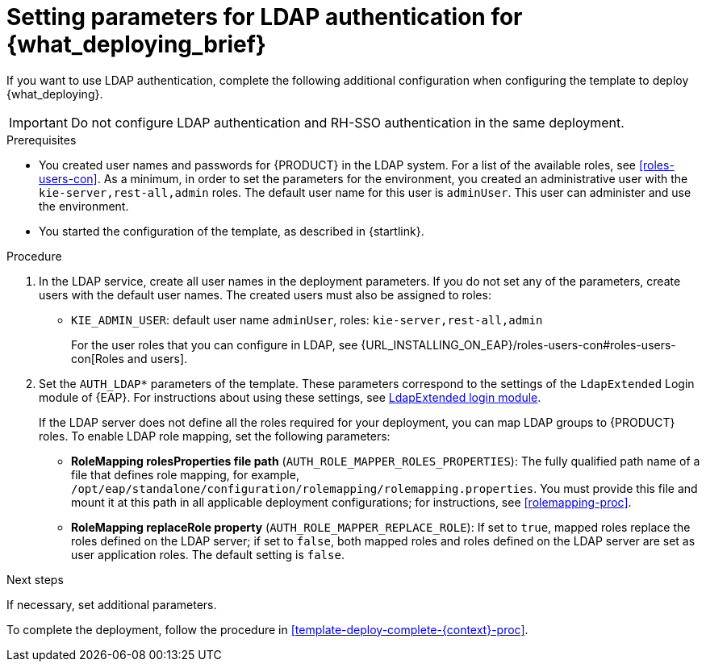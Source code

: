 [id='template-deploy-ldap-{context}-proc']
= Setting parameters for LDAP authentication for {what_deploying_brief}

// local variables depending on the assembly context
:ldap_kieserver!:

ifeval::["{context}"=="freeform-monitor"]
:ldap_kieserver:
endif::[]

ifeval::["{context}"=="freeform-server-managed"]
:ldap_kieserver:
endif::[]

ifeval::["{context}"=="additional-server-managed"]
:ldap_kieserver:
endif::[]

ifeval::["{context}"=="fixed"]
:ldap_kieserver:
endif::[]


ifeval::["{context}"=="server-immutable-s2i"]
:ldap_kieserver:
endif::[]

ifeval::["{context}"=="server-immutable-kjar"]
:ldap_kieserver:
endif::[]

ifeval::["{context}"=="authoring"]
:ldap_kieserver:
endif::[]


If you want to use LDAP authentication, complete the following additional configuration when configuring the template to deploy {what_deploying}.

[IMPORTANT]
====
Do not configure LDAP authentication and RH-SSO authentication in the same deployment.
====

.Prerequisites

* You created user names and passwords for {PRODUCT} in the LDAP system. For a list of the available roles, see <<roles-users-con>>.  As a minimum, in order to set the parameters for the environment, you created
ifdef::ldap_kieserver[]
the following users:
** An administrative user with the `kie-server,rest-all,admin` roles. This user can administer and use the environment.
** A server user with the `kie-server,rest-all,user` roles. This user can make REST API calls to the {KIE_SERVER}.
endif::ldap_kieserver[]
ifndef::ldap_kieserver[]
an administrative user with the `kie-server,rest-all,admin` roles. The default user name for this user is `adminUser`. This user can administer and use the environment.
endif::ldap_kieserver[]

* You started the configuration of the template, as described in {startlink}.

.Procedure
. In the LDAP service, create all user names in the deployment parameters. If you do not set any of the parameters, create users with the default user names. The created users must also be assigned to roles:
** `KIE_ADMIN_USER`: default user name `adminUser`, roles: `kie-server,rest-all,admin`
ifdef::ldap_kieserver[]
** `KIE_SERVER_USER`: default user name `executionUser`, roles `kie-server,rest-all,guest`
endif::ldap_kieserver[]
+
For the user roles that you can configure in LDAP, see {URL_INSTALLING_ON_EAP}/roles-users-con#roles-users-con[Roles and users].
+
. Set the `AUTH_LDAP*` parameters of the template. These parameters correspond to the settings of the `LdapExtended` Login module of {EAP}. For instructions about using these settings, see https://access.redhat.com/documentation/en-us/red_hat_jboss_enterprise_application_platform/7.0/html-single/login_module_reference/#ldapextended_login_module[LdapExtended login module].
+
If the LDAP server does not define all the roles required for your deployment, you can map LDAP groups to {PRODUCT} roles. To enable LDAP role mapping, set the following parameters:
+
** *RoleMapping rolesProperties file path* (`AUTH_ROLE_MAPPER_ROLES_PROPERTIES`): The fully qualified path name of a file that defines role mapping, for example, `/opt/eap/standalone/configuration/rolemapping/rolemapping.properties`. You must provide this file and mount it at this path in all applicable deployment configurations; for instructions, see <<rolemapping-proc>>.
** *RoleMapping replaceRole property* (`AUTH_ROLE_MAPPER_REPLACE_ROLE`): If set to `true`, mapped roles replace the roles defined on the LDAP server; if set to `false`, both mapped roles and roles defined on the LDAP server are set as user application roles. The default setting is `false`.

.Next steps

If necessary, set additional parameters.

To complete the deployment, follow the procedure in <<template-deploy-complete-{context}-proc>>.
